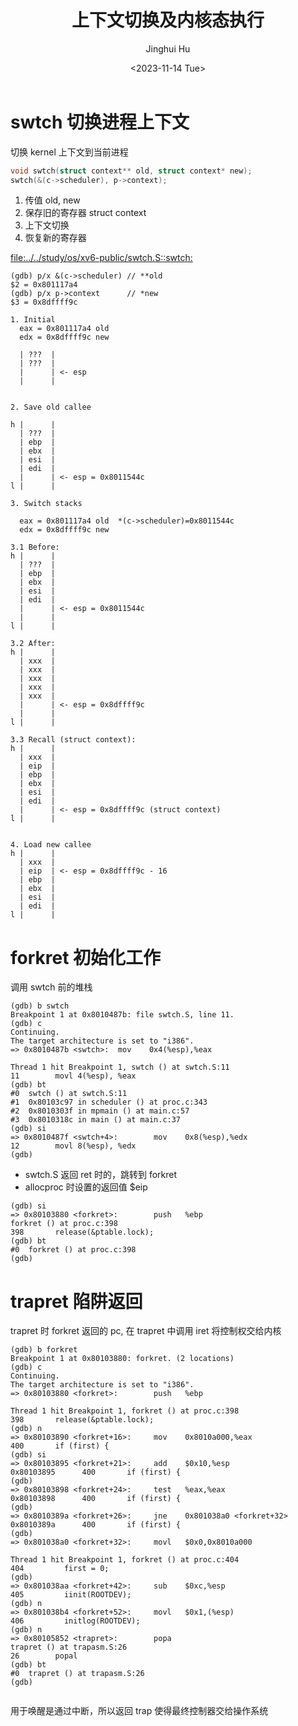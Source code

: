 #+TITLE: 上下文切换及内核态执行
#+AUTHOR: Jinghui Hu
#+EMAIL: hujinghui@buaa.edu.cn
#+DATE: <2023-11-14 Tue>
#+STARTUP: overview num indent
#+OPTIONS: ^:nil
#+PROPERTY: header-args:sh :results output :dir ../../study/os/xv6-public

* swtch 切换进程上下文
切换 kernel 上下文到当前进程
#+BEGIN_SRC c
  void swtch(struct context** old, struct context* new);
  swtch(&(c->scheduler), p->context);
#+END_SRC

1. 传值 old, new
2. 保存旧的寄存器 struct context
3. 上下文切换
4. 恢复新的寄存器

[[file:../../study/os/xv6-public/swtch.S::swtch:]]

#+BEGIN_EXAMPLE
  (gdb) p/x &(c->scheduler) // **old
  $2 = 0x801117a4
  (gdb) p/x p->context      // *new
  $3 = 0x8dffff9c

  1. Initial
    eax = 0x801117a4 old
    edx = 0x8dffff9c new

    | ???  |
    | ???  |
    |      | <- esp
    |      |


  2. Save old callee

  h |      |
    | ???  |
    | ebp  |
    | ebx  |
    | esi  |
    | edi  |
    |      | <- esp = 0x8011544c
  l |      |

  3. Switch stacks

    eax = 0x801117a4 old  *(c->scheduler)=0x8011544c
    edx = 0x8dffff9c new

  3.1 Before:
  h |      |
    | ???  |
    | ebp  |
    | ebx  |
    | esi  |
    | edi  |
    |      | <- esp = 0x8011544c
    |      |
  l |      |

  3.2 After:
  h |      |
    | xxx  |
    | xxx  |
    | xxx  |
    | xxx  |
    | xxx  |
    |      | <- esp = 0x8dffff9c
    |      |
  l |      |

  3.3 Recall (struct context):
  h |      |
    | xxx  |
    | eip  |
    | ebp  |
    | ebx  |
    | esi  |
    | edi  |
    |      | <- esp = 0x8dffff9c (struct context)
  l |      |


  4. Load new callee
  h |      |
    | xxx  |
    | eip  | <- esp = 0x8dffff9c - 16
    | ebp  |
    | ebx  |
    | esi  |
    | edi  |
  l |      |
#+END_EXAMPLE

* forkret 初始化工作
调用 swtch 前的堆栈
#+BEGIN_EXAMPLE
  (gdb) b swtch
  Breakpoint 1 at 0x8010487b: file swtch.S, line 11.
  (gdb) c
  Continuing.
  The target architecture is set to "i386".
  => 0x8010487b <swtch>:  mov    0x4(%esp),%eax

  Thread 1 hit Breakpoint 1, swtch () at swtch.S:11
  11        movl 4(%esp), %eax
  (gdb) bt
  #0  swtch () at swtch.S:11
  #1  0x80103c97 in scheduler () at proc.c:343
  #2  0x8010303f in mpmain () at main.c:57
  #3  0x8010318c in main () at main.c:37
  (gdb) si
  => 0x8010487f <swtch+4>:        mov    0x8(%esp),%edx
  12        movl 8(%esp), %edx
  (gdb)
#+END_EXAMPLE

- swtch.S 返回 ret 时的，跳转到 forkret
- allocproc 时设置的返回值 $eip
#+BEGIN_EXAMPLE
  (gdb) si
  => 0x80103880 <forkret>:        push   %ebp
  forkret () at proc.c:398
  398       release(&ptable.lock);
  (gdb) bt
  #0  forkret () at proc.c:398
  (gdb)
#+END_EXAMPLE

* trapret 陷阱返回
trapret 时 forkret 返回的 pc, 在 trapret 中调用 iret 将控制权交给内核
#+BEGIN_EXAMPLE
  (gdb) b forkret
  Breakpoint 1 at 0x80103880: forkret. (2 locations)
  (gdb) c
  Continuing.
  The target architecture is set to "i386".
  => 0x80103880 <forkret>:        push   %ebp

  Thread 1 hit Breakpoint 1, forkret () at proc.c:398
  398       release(&ptable.lock);
  (gdb) n
  => 0x80103890 <forkret+16>:     mov    0x8010a000,%eax
  400       if (first) {
  (gdb) si
  => 0x80103895 <forkret+21>:     add    $0x10,%esp
  0x80103895      400       if (first) {
  (gdb)
  => 0x80103898 <forkret+24>:     test   %eax,%eax
  0x80103898      400       if (first) {
  (gdb)
  => 0x8010389a <forkret+26>:     jne    0x801038a0 <forkret+32>
  0x8010389a      400       if (first) {
  (gdb)
  => 0x801038a0 <forkret+32>:     movl   $0x0,0x8010a000

  Thread 1 hit Breakpoint 1, forkret () at proc.c:404
  404         first = 0;
  (gdb)
  => 0x801038aa <forkret+42>:     sub    $0xc,%esp
  405         iinit(ROOTDEV);
  (gdb) n
  => 0x801038b4 <forkret+52>:     movl   $0x1,(%esp)
  406         initlog(ROOTDEV);
  (gdb) n
  => 0x80105852 <trapret>:        popa
  trapret () at trapasm.S:26
  26        popal
  (gdb) bt
  #0  trapret () at trapasm.S:26
  (gdb)

#+END_EXAMPLE

用于唤醒是通过中断，所以返回 trap 使得最终控制器交给操作系统

